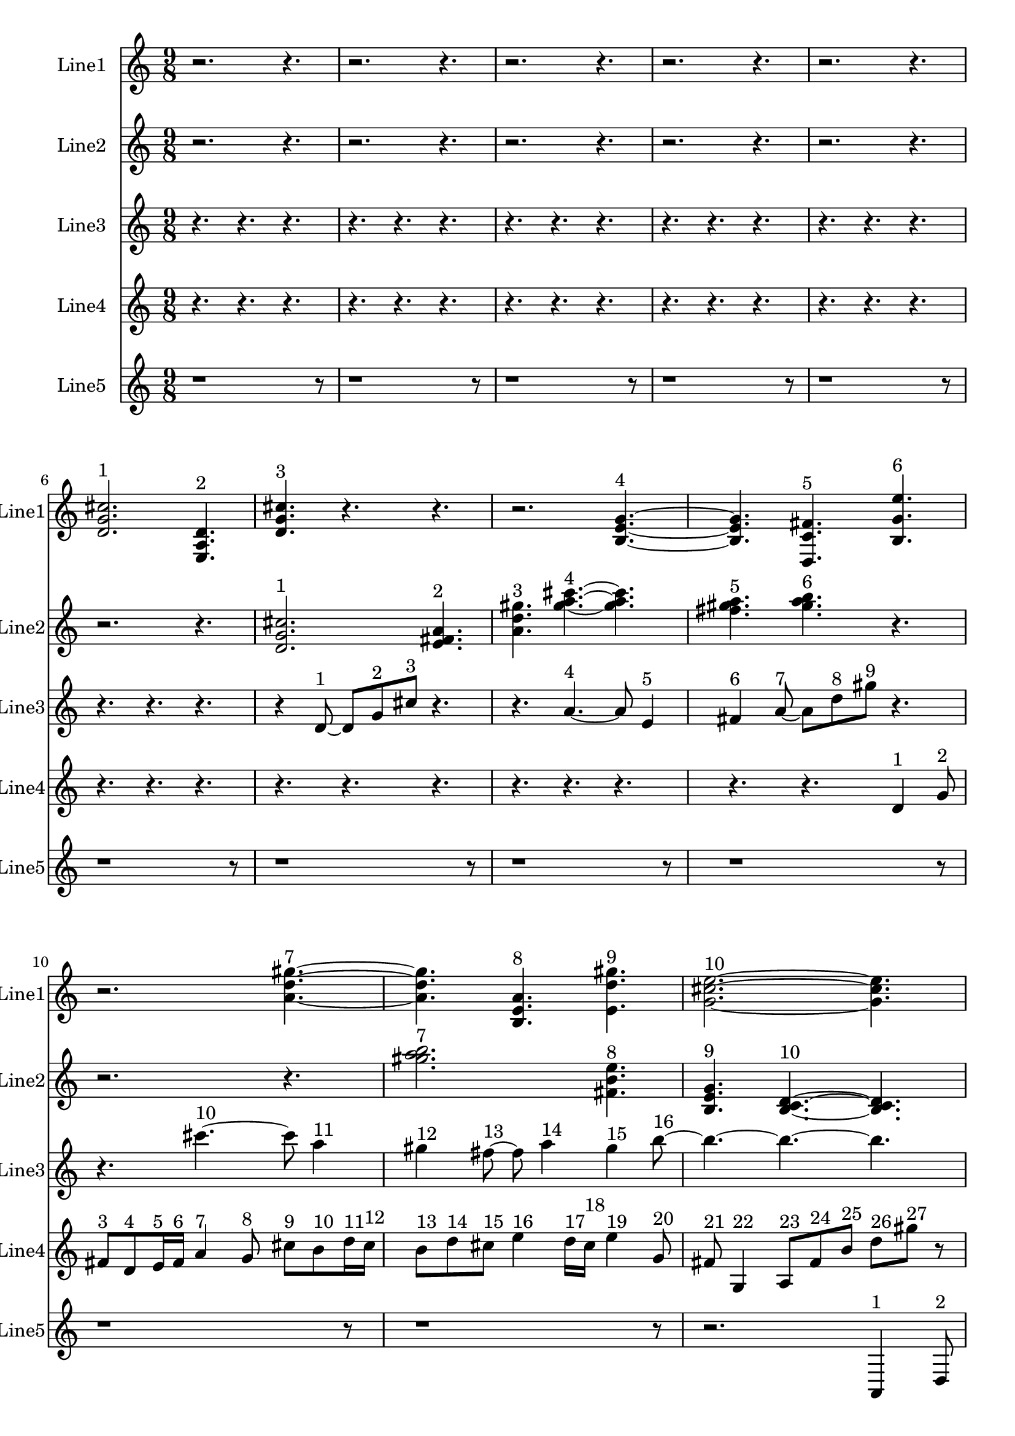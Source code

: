 % 2016-09-16 20:31

\version "2.18.2"
\language "english"

\header {}

\layout {}

\paper {}

\score {
    \new Score <<
        \context Staff = "line1" {
            \set Staff.instrumentName = \markup { Line1 }
            \set Staff.shortInstrumentName = \markup { Line1 }
            {
                \numericTimeSignature
                \time 9/8
                \bar "||"
                \accidentalStyle modern-cautionary
                r2.
                r4.
                r2.
                r4.
                r2.
                r4.
                r2.
                r4.
                r2.
                r4.
                <d' g' cs''>2. ^ \markup { 1 }
                <e a d'>4. ^ \markup { 2 }
                <d' g' cs''>4. ^ \markup { 3 }
                r4.
                r4.
                r2.
                <b e' g'>4. ~ ^ \markup { 4 }
                <b e' g'>4.
                <d c' fs'>4. ^ \markup { 5 }
                <b g' e''>4. ^ \markup { 6 }
                r2.
                <a' d'' gs''>4. ~ ^ \markup { 7 }
                <a' d'' gs''>4.
                <b e' a'>4. ^ \markup { 8 }
                <e' d'' gs''>4. ^ \markup { 9 }
                <g' cs'' e''>2. ~ ^ \markup { 10 }
                <g' cs'' e''>4.
                <e' cs'' as''>4. ^ \markup { 11 }
                <ds'' fs'' b''>4. ^ \markup { 12 }
                <gs'' as'' b''>4. ^ \markup { 13 }
                <gs'' as'' b''>4. ^ \markup { 14 }
                <as'' b'' cs'''>4. ^ \markup { 15 }
                r4.
                r4.
                <as'' b'' cs'''>4. ~ ^ \markup { 16 }
                <as'' b'' cs'''>4. ~
                <as'' b'' cs'''>2.
                <fs'' gs'' as''>4. ^ \markup { 17 }
                <gs'' as'' b''>4. ^ \markup { 18 }
                r4.
                r4.
                r2.
                <as'' b'' cs'''>4. ~ ^ \markup { 19 }
                <as'' b'' cs'''>4.
                <fs'' gs'' as''>4. ^ \markup { 20 }
                <as'' b'' cs'''>4. ^ \markup { 21 }
                <gs'' as'' b''>2. ^ \markup { 22 }
                <gs'' as'' b''>4. ^ \markup { 23 }
                <as'' b'' cs'''>4. ^ \markup { 24 }
                <as'' b'' cs'''>4. ^ \markup { 25 }
                <fs'' gs'' as''>4. ^ \markup { 26 }
                <gs'' as'' b''>4. ^ \markup { 27 }
                <as'' b'' cs'''>4. ~ ^ \markup { 28 }
                <as'' b'' cs'''>4.
                <fs'' gs'' as''>4. ^ \markup { 29 }
                <as'' b'' cs'''>4. ^ \markup { 30 }
                r4.
                r2.
                r4.
            }
        }
        \context Staff = "line2" {
            \set Staff.instrumentName = \markup { Line2 }
            \set Staff.shortInstrumentName = \markup { Line2 }
            {
                \numericTimeSignature
                \time 9/8
                \bar "||"
                \accidentalStyle modern-cautionary
                r2.
                r4.
                r2.
                r4.
                r2.
                r4.
                r2.
                r4.
                r2.
                r4.
                r2.
                r4.
                <d' g' cs''>2. ^ \markup { 1 }
                <e' fs' a'>4. ^ \markup { 2 }
                <a' d'' gs''>4. ^ \markup { 3 }
                <gs'' a'' cs'''>4. ~ ^ \markup { 4 }
                <gs'' a'' cs'''>4.
                <fs'' gs'' a''>4. ^ \markup { 5 }
                <gs'' a'' b''>4. ^ \markup { 6 }
                r4.
                r2.
                r4.
                <gs'' a'' b''>2. ^ \markup { 7 }
                <fs' b' e''>4. ^ \markup { 8 }
                <b e' g'>4. ^ \markup { 9 }
                <b c' d'>4. ~ ^ \markup { 10 }
                <b c' d'>4.
                <g a b>4. ^ \markup { 11 }
                <b c' d'>4. ^ \markup { 12 }
                <a b c'>4. ^ \markup { 13 }
                <a b c'>4. ^ \markup { 14 }
                <b c' d'>4. ^ \markup { 15 }
                <b c' d'>4. ~ ^ \markup { 16 }
                <b c' d'>2. ~
                <b c' d'>4.
                <g a b>4. ^ \markup { 17 }
                <a b c'>4. ^ \markup { 18 }
                <b c' d'>4. ~ ^ \markup { 19 }
                <b c' d'>4.
                <g a b>4. ^ \markup { 20 }
                <b c' d'>4. ^ \markup { 21 }
                <a b c'>2. ^ \markup { 22 }
                <a b c'>4. ^ \markup { 23 }
                <b c' d'>4. ^ \markup { 24 }
                <b c' d'>4. ^ \markup { 25 }
                <g a b>4. ^ \markup { 26 }
                <a b c'>4. ^ \markup { 27 }
                r4.
                r4.
                r2.
                r4.
                r2.
                r4.
                r2.
                r4.
                r2.
                r4.
            }
        }
        \context Staff = "line3" {
            \set Staff.instrumentName = \markup { Line3 }
            \set Staff.shortInstrumentName = \markup { Line3 }
            {
                \numericTimeSignature
                \time 9/8
                \bar "||"
                \accidentalStyle modern-cautionary
                r4.
                r4.
                r4.
                r4.
                r4.
                r4.
                r4.
                r4.
                r4.
                r4.
                r4.
                r4.
                r4.
                r4.
                r4.
                r4.
                r4.
                r4.
                r4
                d'8 ~ ^ \markup { 1 }
                d'8 [
                g'8 ^ \markup { 2 }
                cs''8 ] ^ \markup { 3 }
                r4.
                r4.
                a'4. ~ ^ \markup { 4 }
                a'8
                e'4 ^ \markup { 5 }
                fs'4 ^ \markup { 6 }
                a'8 ~ ^ \markup { 7 }
                a'8 [
                d''8 ^ \markup { 8 }
                gs''8 ] ^ \markup { 9 }
                r4.
                r4.
                cs'''4. ~ ^ \markup { 10 }
                cs'''8
                a''4 ^ \markup { 11 }
                gs''4 ^ \markup { 12 }
                fs''8 ~ ^ \markup { 13 }
                fs''8
                a''4 ^ \markup { 14 }
                gs''4 ^ \markup { 15 }
                b''8 ~ ^ \markup { 16 }
                b''4. ~
                b''4. ~
                b''4.
                d''8 [ ^ \markup { 17 }
                fs'8 ^ \markup { 18 }
                d'8 ~ ] ^ \markup { 19 }
                d'8 [
                f8 ^ \markup { 20 }
                b8 ] ^ \markup { 21 }
                d'4. ~ ^ \markup { 22 }
                d'4.
                b'4 ^ \markup { 23 }
                fs'8 ~ ^ \markup { 24 }
                fs'8
                a4 ^ \markup { 25 }
                f4 ^ \markup { 26 }
                b8 ~ ^ \markup { 27 }
                b8
                r4
                r4.
                r4.
                r4.
                r4.
                r4.
                r4.
                r4.
                r4.
                r4.
                r4.
                r4.
                r4.
                r4.
                r4.
                r4.
                r4.
                r4.
                r4.
                r4.
                r4.
                r4.
                r4.
                r4.
                r4.
                r4.
                r4.
                r4.
                r4.
            }
        }
        \context Staff = "line4" {
            \set Staff.instrumentName = \markup { Line4 }
            \set Staff.shortInstrumentName = \markup { Line4 }
            {
                \numericTimeSignature
                \time 9/8
                \bar "||"
                \accidentalStyle modern-cautionary
                r4.
                r4.
                r4.
                r4.
                r4.
                r4.
                r4.
                r4.
                r4.
                r4.
                r4.
                r4.
                r4.
                r4.
                r4.
                r4.
                r4.
                r4.
                r4.
                r4.
                r4.
                r4.
                r4.
                r4.
                r4.
                r4.
                d'4 ^ \markup { 1 }
                g'8 ^ \markup { 2 }
                fs'8 [ ^ \markup { 3 }
                d'8 ^ \markup { 4 }
                e'16 ^ \markup { 5 }
                fs'16 ] ^ \markup { 6 }
                a'4 ^ \markup { 7 }
                g'8 ^ \markup { 8 }
                cs''8 [ ^ \markup { 9 }
                b'8 ^ \markup { 10 }
                d''16 ^ \markup { 11 }
                cs''16 ] ^ \markup { 12 }
                b'8 [ ^ \markup { 13 }
                d''8 ^ \markup { 14 }
                cs''8 ] ^ \markup { 15 }
                e''4 ^ \markup { 16 }
                d''16 [ ^ \markup { 17 }
                cs''16 ] ^ \markup { 18 }
                e''4 ^ \markup { 19 }
                g'8 ^ \markup { 20 }
                fs'8 ^ \markup { 21 }
                g4 ^ \markup { 22 }
                a8 [ ^ \markup { 23 }
                fs'8 ^ \markup { 24 }
                b'8 ] ^ \markup { 25 }
                d''8 [ ^ \markup { 26 }
                gs''8 ] ^ \markup { 27 }
                r8
                r4.
                r4.
                r4.
                r4.
                r4.
                r4.
                r4.
                r4.
                b''4 ^ \markup { 28 }
                a''8 ^ \markup { 29 }
                gs''8 [ ^ \markup { 30 }
                e''8 ^ \markup { 31 }
                fs''16 ^ \markup { 32 }
                gs''16 ] ^ \markup { 33 }
                b''4 ^ \markup { 34 }
                a''8 ^ \markup { 35 }
                cs''8 [ ^ \markup { 36 }
                e'8 ^ \markup { 37 }
                c'16 ^ \markup { 38 }
                b16 ] ^ \markup { 39 }
                e'8 [ ^ \markup { 40 }
                c'8 ^ \markup { 41 }
                b8 ] ^ \markup { 42 }
                g4 ^ \markup { 43 }
                f16 [ ^ \markup { 44 }
                b16 ] ^ \markup { 45 }
                d'4 ^ \markup { 46 }
                c'8 ^ \markup { 47 }
                b8 ^ \markup { 48 }
                g4 ^ \markup { 49 }
                a8 [ ^ \markup { 50 }
                b8 ^ \markup { 51 }
                a8 ] ^ \markup { 52 }
                f8 [ ^ \markup { 53 }
                e8 ] ^ \markup { 54 }
                r8
                r4.
                r4.
                \clef bass
                c4 ^ \markup { 55 }
                as,8 ^ \markup { 56 }
                e8 [ ^ \markup { 57 }
                f,8 ^ \markup { 58 }
                d16 ^ \markup { 59 }
                e16 ] ^ \markup { 60 }
                c4 ^ \markup { 61 }
                as,8 ^ \markup { 62 }
                e8 [ ^ \markup { 63 }
                g,8 ^ \markup { 64 }
                f16 ^ \markup { 65 }
                e16 ] ^ \markup { 66 }
                g,8 [ ^ \markup { 67 }
                as,8 ^ \markup { 68 }
                e8 ] ^ \markup { 69 }
                c4 ^ \markup { 70 }
                f16 [ ^ \markup { 71 }
                e16 ] ^ \markup { 72 }
                g4 ^ \markup { 73 }
                f8 ^ \markup { 74 }
                e8 ^ \markup { 75 }
                c4 ^ \markup { 76 }
                d8 [ ^ \markup { 77 }
                e8 ^ \markup { 78 }
                d8 ] ^ \markup { 79 }
                f8 [ ^ \markup { 80 }
                e8 ] ^ \markup { 81 }
                r8
                r4.
                r4.
                r4.
                r4.
                r4.
                r4.
            }
        }
        \context Staff = "line5" {
            \set Staff.instrumentName = \markup { Line5 }
            \set Staff.shortInstrumentName = \markup { Line5 }
            {
                \numericTimeSignature
                \time 9/8
                \bar "||"
                \accidentalStyle modern-cautionary
                r1
                r8
                r1
                r8
                r1
                r8
                r1
                r8
                r1
                r8
                r1
                r8
                r1
                r8
                r1
                r8
                r1
                r8
                r1
                r8
                r1
                r8
                r2.
                a,4 ^ \markup { 1 }
                d8 ^ \markup { 2 }
                af8 ^ \markup { 3 }
                b4 ^ \markup { 4 }
                af'8 [ ^ \markup { 5 }
                bf'8 ^ \markup { 6 }
                af''8 ] ^ \markup { 7 }
                gf''16 [ ^ \markup { 8 }
                f''16 ^ \markup { 9 }
                ef''8 ^ \markup { 10 }
                gf''16 ^ \markup { 11 }
                f''16 ] ^ \markup { 12 }
                ef''8 [ ^ \markup { 13 }
                gf''8 ^ \markup { 14 }
                f''8 ] ^ \markup { 15 }
                af''4. ~ ^ \markup { 16 }
                af''8 [
                gf''8 ^ \markup { 17 }
                f''8 ] ^ \markup { 18 }
                af''8 [ ^ \markup { 19 }
                gf''16 ^ \markup { 20 }
                f''16 ^ \markup { 21 }
                df''8 ] ^ \markup { 22 }
                ef''16 [ ^ \markup { 23 }
                f''16 ^ \markup { 24 }
                ef''8 ^ \markup { 25 }
                gf''8 ] ^ \markup { 26 }
                f''8 [ ^ \markup { 27 }
                af''8 ^ \markup { 28 }
                gf''16 ^ \markup { 29 }
                f''16 ] ^ \markup { 30 }
                df''8 [ ^ \markup { 31 }
                ef''16 ^ \markup { 32 }
                f''16 ^ \markup { 33 }
                af''8 ] ^ \markup { 34 }
                gf''16 [ ^ \markup { 35 }
                f''16 ^ \markup { 36 }
                ef''8 ^ \markup { 37 }
                gf''16 ^ \markup { 38 }
                f''16 ] ^ \markup { 39 }
                ef''8 [ ^ \markup { 40 }
                gf''8 ^ \markup { 41 }
                f''8 ] ^ \markup { 42 }
                af''4 ^ \markup { 43 }
                gf''16 [ ^ \markup { 44 }
                f''16 ] ^ \markup { 45 }
                af''8 [ ^ \markup { 46 }
                gf''16 ^ \markup { 47 }
                f''16 ^ \markup { 48 }
                df''8 ] ^ \markup { 49 }
                ef''16 [ ^ \markup { 50 }
                f''16 ^ \markup { 51 }
                ef''8 ^ \markup { 52 }
                gf''8 ] ^ \markup { 53 }
                f''8 [ ^ \markup { 54 }
                af''8 ^ \markup { 55 }
                gf''16 ^ \markup { 56 }
                f''16 ] ^ \markup { 57 }
                df''8 [ ^ \markup { 58 }
                ef''16 ^ \markup { 59 }
                f''16 ^ \markup { 60 }
                af''8 ] ^ \markup { 61 }
                gf''16 [ ^ \markup { 62 }
                f''16 ^ \markup { 63 }
                ef''8 ^ \markup { 64 }
                gf''16 ^ \markup { 65 }
                f''16 ] ^ \markup { 66 }
                ef''8 [ ^ \markup { 67 }
                gf''8 ^ \markup { 68 }
                f''8 ] ^ \markup { 69 }
                af''4. ~ ^ \markup { 70 }
                af''8 [
                gf''8 ^ \markup { 71 }
                f''8 ] ^ \markup { 72 }
                af''8 [ ^ \markup { 73 }
                gf''16 ^ \markup { 74 }
                f''16 ^ \markup { 75 }
                df''8 ] ^ \markup { 76 }
                ef''16 [ ^ \markup { 77 }
                f''16 ^ \markup { 78 }
                ef''8 ^ \markup { 79 }
                gf''8 ] ^ \markup { 80 }
                f''8 [ ^ \markup { 81 }
                af''8 ^ \markup { 82 }
                gf''16 ^ \markup { 83 }
                f''16 ] ^ \markup { 84 }
                df''8 [ ^ \markup { 85 }
                ef''16 ^ \markup { 86 }
                f''16 ^ \markup { 87 }
                af''8 ] ^ \markup { 88 }
                gf''16 [ ^ \markup { 89 }
                f''16 ^ \markup { 90 }
                ef''8 ^ \markup { 91 }
                gf''16 ^ \markup { 92 }
                f''16 ] ^ \markup { 93 }
                ef''8 [ ^ \markup { 94 }
                gf''8 ^ \markup { 95 }
                f''8 ] ^ \markup { 96 }
                af''4 ^ \markup { 97 }
                gf''16 [ ^ \markup { 98 }
                f''16 ] ^ \markup { 99 }
                af''8 [ ^ \markup { 100 }
                gf''16 ^ \markup { 101 }
                f''16 ^ \markup { 102 }
                df''8 ] ^ \markup { 103 }
                ef''16 [ ^ \markup { 104 }
                f''16 ^ \markup { 105 }
                ef''8 ^ \markup { 106 }
                gf''8 ] ^ \markup { 107 }
                f''8 [ ^ \markup { 108 }
                af''8 ^ \markup { 109 }
                gf''16 ^ \markup { 110 }
                f''16 ] ^ \markup { 111 }
                df''8 [ ^ \markup { 112 }
                ef''16 ^ \markup { 113 }
                f''16 ^ \markup { 114 }
                af''8 ] ^ \markup { 115 }
                gf''16 [ ^ \markup { 116 }
                f''16 ^ \markup { 117 }
                ef''8 ^ \markup { 118 }
                gf''16 ^ \markup { 119 }
                f''16 ] ^ \markup { 120 }
                ef''8 [ ^ \markup { 121 }
                gf''8 ^ \markup { 122 }
                f''8 ] ^ \markup { 123 }
                af''4. ~ ^ \markup { 124 }
                af''8 [
                gf''8 ^ \markup { 125 }
                f''8 ] ^ \markup { 126 }
            }
        }
    >>
}